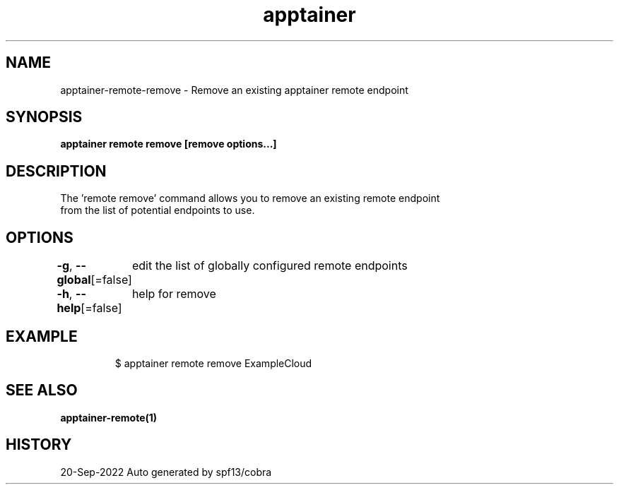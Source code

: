.nh
.TH "apptainer" "1" "Sep 2022" "Auto generated by spf13/cobra" ""

.SH NAME
.PP
apptainer-remote-remove - Remove an existing apptainer remote endpoint


.SH SYNOPSIS
.PP
\fBapptainer remote remove [remove options...] \fP


.SH DESCRIPTION
.PP
The 'remote remove' command allows you to remove an existing remote endpoint
  from the list of potential endpoints to use.


.SH OPTIONS
.PP
\fB-g\fP, \fB--global\fP[=false]
	edit the list of globally configured remote endpoints

.PP
\fB-h\fP, \fB--help\fP[=false]
	help for remove


.SH EXAMPLE
.PP
.RS

.nf

  $ apptainer remote remove ExampleCloud

.fi
.RE


.SH SEE ALSO
.PP
\fBapptainer-remote(1)\fP


.SH HISTORY
.PP
20-Sep-2022 Auto generated by spf13/cobra
